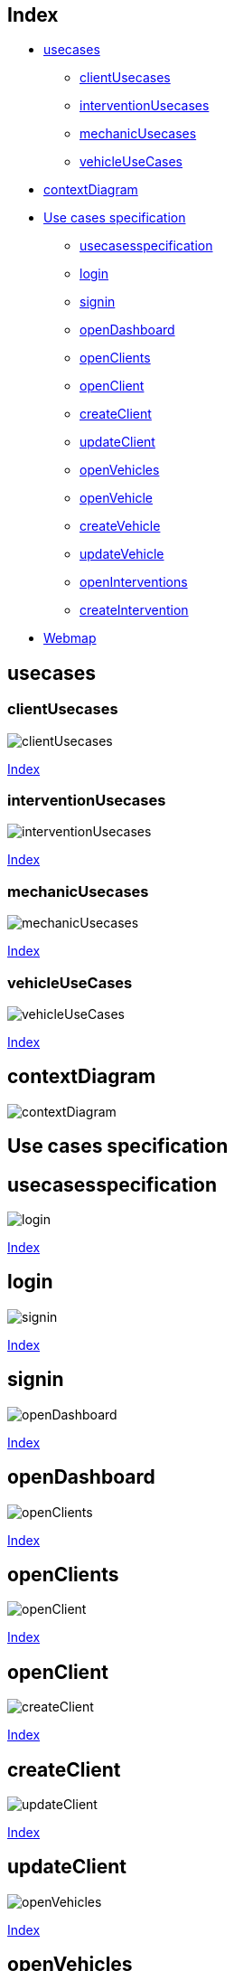 
[#_index]
== Index
* <<_usecases>>
** <<_clientUsecases>>
** <<_interventionUsecases>>
** <<_mechanicUsecases>>
** <<_vehicleUseCases>>
* <<_contextDiagram>>
* <<_usecasesspecification>>
** <<_login>>
** <<_signin>>
** <<_openDashboard>>
** <<_openClients>>
** <<_openClient>>
** <<_createClient>>
** <<_updateClient>>
** <<_openVehicles>>
** <<_openVehicle>>
** <<_createVehicle>>
** <<_updateVehicle>>
** <<_openInterventions>>
** <<_createIntervention>>
** <<_finishIntervention>>
* <<_userinterfaces>>


[#_usecases]
== usecases

[#_clientUsecases]
=== clientUsecases

image::usecases/svg/clientUsecases.svg[]
<<_index>>

[#_interventionUsecases]
=== interventionUsecases

image::usecases/svg/interventionUsecases.svg[]
<<_index>>

[#_mechanicUsecases]
=== mechanicUsecases

image::usecases/svg/mechanicUsecases.svg[]
<<_index>>

[#_vehicleUseCases]
=== vehicleUseCases

image::usecases/svg/vehicleUseCases.svg[]
<<_index>>

[#_contextDiagram]
== contextDiagram
image::contextdiagram/svg/contextDiagram.svg[]

[#_usecasesspecification]
== Use cases specification

[#_login]
== usecasesspecification

image::usecasesspecification/svg/login.svg[]
<<_index>>

[#_signin]
== login

image::usecasesspecification/svg/signin.svg[]
<<_index>>

[#_openDashboard]
== signin

image::usecasesspecification/svg/openDashboard.svg[]
<<_index>>

[#_openClients]
== openDashboard

image::usecasesspecification/svg/openClients.svg[]
<<_index>>

[#_openClient]
== openClients

image::usecasesspecification/svg/openClient.svg[]
<<_index>>

[#_createClient]
== openClient

image::usecasesspecification/svg/createClient.svg[]
<<_index>>

[#_updateClient]
== createClient

image::usecasesspecification/svg/updateClient.svg[]
<<_index>>

[#_openVehicles]
== updateClient

image::usecasesspecification/svg/openVehicles.svg[]
<<_index>>

[#_openVehicle]
== openVehicles

image::usecasesspecification/svg/openVehicle.svg[]
<<_index>>

[#_createVehicle]
== openVehicle

image::usecasesspecification/svg/createVehicle.svg[]
<<_index>>

[#_updateVehicle]
== createVehicle

image::usecasesspecification/svg/updateVehicle.svg[]
<<_index>>

[#_openInterventions]
== updateVehicle

image::usecasesspecification/svg/openInterventions.svg[]
<<_index>>

[#_createIntervention]
== openInterventions

image::usecasesspecification/svg/createIntervention.svg[]
<<_index>>

[#_finishIntervention]
== createIntervention

image::usecasesspecification/svg/finishIntervention.svg[]
<<_index>>

== finishIntervention


[#_userinterfaces]
== Webmap
image::userinterfaces/svg/webmap.svg[]